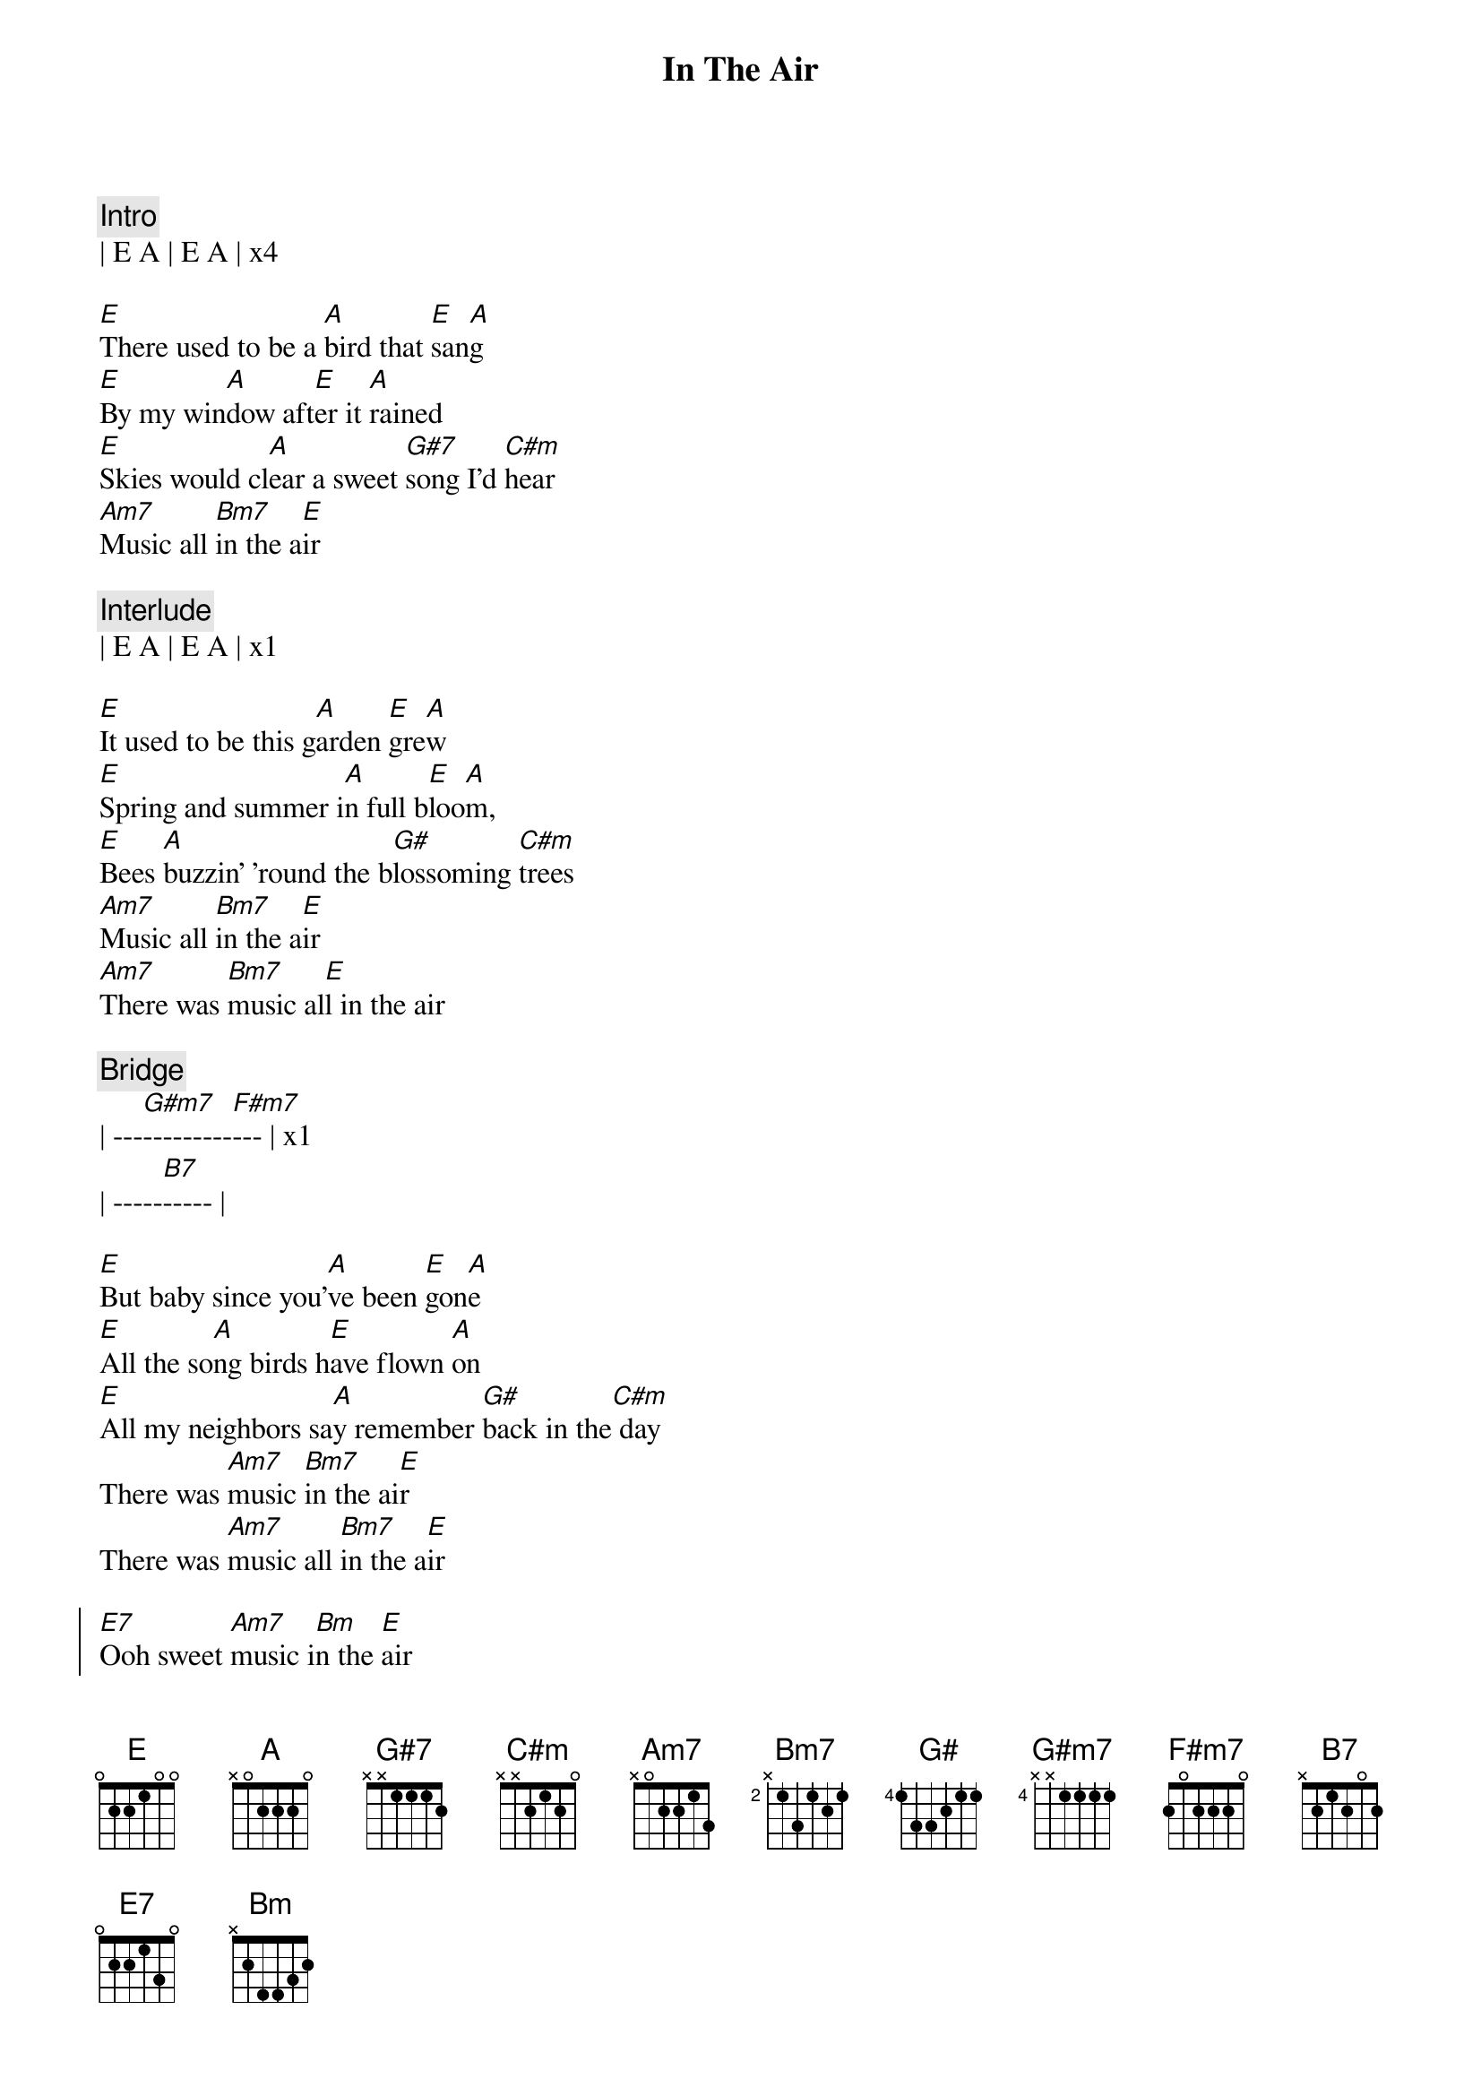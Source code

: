 {title: In The Air}
{artist: The California Honeydrops}
{key: E}

{c: Intro}
| E A | E A | x4

{sov}
[E]There used to be a [A]bird that [E]san[A]g
[E]By my win[A]dow aft[E]er it [A]rained
[E]Skies would cl[A]ear a sweet [G#7]song I'd [C#m]hear
[Am7]Music all [Bm7]in the a[E]ir
{eov}

{c: Interlude}
| E A | E A | x1

{sov}
[E]It used to be this g[A]arden [E]gre[A]w
[E]Spring and summer i[A]n full b[E]loo[A]m,
[E]Bees [A]buzzin' 'round the b[G#]lossoming [C#m]trees
[Am7]Music all [Bm7]in the a[E]ir
[Am7]There was [Bm7]music al[E]l in the air
{eov}

{c: Bridge}
{sob}
| ---[G#m7]---------[F#m7]--- | x1
| -----[B7]----- |
{eob}

{sov}
[E]But baby since you'[A]ve been [E]gon[A]e
[E]All the so[A]ng birds h[E]ave flown [A]on
[E]All my neighbors sa[A]y remember [G#]back in the[C#m] day
There was [Am7]music [Bm7]in the ai[E]r
There was [Am7]music all [Bm7]in the a[E]ir
{eov}

{soc}
[E7]Ooh sweet [Am7]music i[Bm]n the [E]air
[E7]Ooh sweet [Am7]music i[Bm]n the [E]air
{eoc}

{c: Interlude}
[A]I dreamed a dream today[E]
[A]That you were home to stay[E]
[A]And dropped the [G#7]color in thi[C#m]s world of [Am7]grey
[Am7]Ooh [Bm7]baby[E]

{c: Instrumental: (16 bars total)}
| E    A    |  E   |    3x
| Am7  Bm7  |  E   |

| E    A    |  E   |    3x
| Am7  Bm7  |  E   |

{c: Bridge 2}
{sob}
| ---[G#m7]---------[F#m7]--- | x3
| -----[B7]----- |
{eob}

{sov}
[E]ooh baby, I can't m[A]ake it on [E]my [A]own
[E]Tears from my ey[A]es won't make this [E]garden gr[A]ow
[E]This old house just[A] ain't no [G#]home[C#m]
[Am7]Witho[Bm7]ut musi[E]c in the air
[Am7]Witho[Bm7]ut musi[E]c in the air
{eov}

{c: Outro}
[Am7]Witho[Bm7]ut musi[E]c - Oh baby
[Am7]Witho[Bm7]ut musi[E]c- I can't make it girl
[Am7]Witho[Bm7]ut musi[E]c - Oh in the air
[Am7]Witho[Bm7]ut musi[E]c- Please baby
[Am7]Witho[Bm7]ut musi[E]c- All in the air

{c: Instrumental Outro}
| E7  | Am7  Bm7  |  E  |  x4
